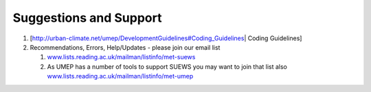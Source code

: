 Suggestions and Support
====================================


#. [http://urban-climate.net/umep/DevelopmentGuidelines#Coding_Guidelines\ \|
   Coding Guidelines] 
#. Recommendations, Errors, Help/Updates - please join our email list

   #. `www.lists.reading.ac.uk/mailman/listinfo/met-suews <https://www.lists.reading.ac.uk/mailman/listinfo/met-suews>`__
   #. As UMEP has a number of tools to support SUEWS you may want to
      join that list also
      `www.lists.reading.ac.uk/mailman/listinfo/met-umep <https://www.lists.reading.ac.uk/mailman/listinfo/met-umep>`__